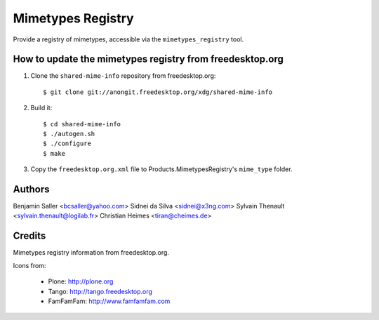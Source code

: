 ==================
Mimetypes Registry
==================

Provide a registry of mimetypes, accessible via the ``mimetypes_registry``
tool. 


How to update the mimetypes registry from freedesktop.org
=========================================================

1) Clone the ``shared-mime-info`` repository from freedesktop.org::

    $ git clone git://anongit.freedesktop.org/xdg/shared-mime-info

2) Build it::

    $ cd shared-mime-info
    $ ./autogen.sh
    $ ./configure 
    $ make

3) Copy the ``freedesktop.org.xml`` file to Products.MimetypesRegistry's
   ``mime_type`` folder.


Authors
=======

Benjamin Saller <bcsaller@yahoo.com>
Sidnei da Silva  <sidnei@x3ng.com>
Sylvain Thenault <sylvain.thenault@logilab.fr>
Christian Heimes <tiran@cheimes.de>

Credits
=======

Mimetypes registry information from freedesktop.org.

Icons from:

  * Plone: http://plone.org
  * Tango: http://tango.freedesktop.org
  * FamFamFam: http://www.famfamfam.com

